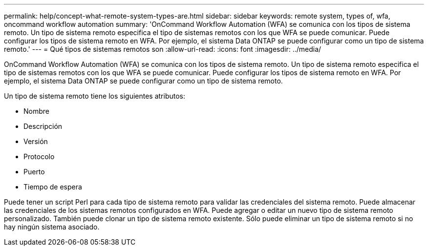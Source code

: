 ---
permalink: help/concept-what-remote-system-types-are.html 
sidebar: sidebar 
keywords: remote system, types of, wfa, oncommand workflow automation 
summary: 'OnCommand Workflow Automation (WFA) se comunica con los tipos de sistema remoto. Un tipo de sistema remoto especifica el tipo de sistemas remotos con los que WFA se puede comunicar. Puede configurar los tipos de sistema remoto en WFA. Por ejemplo, el sistema Data ONTAP se puede configurar como un tipo de sistema remoto.' 
---
= Qué tipos de sistemas remotos son
:allow-uri-read: 
:icons: font
:imagesdir: ../media/


[role="lead"]
OnCommand Workflow Automation (WFA) se comunica con los tipos de sistema remoto. Un tipo de sistema remoto especifica el tipo de sistemas remotos con los que WFA se puede comunicar. Puede configurar los tipos de sistema remoto en WFA. Por ejemplo, el sistema Data ONTAP se puede configurar como un tipo de sistema remoto.

Un tipo de sistema remoto tiene los siguientes atributos:

* Nombre
* Descripción
* Versión
* Protocolo
* Puerto
* Tiempo de espera


Puede tener un script Perl para cada tipo de sistema remoto para validar las credenciales del sistema remoto. Puede almacenar las credenciales de los sistemas remotos configurados en WFA. Puede agregar o editar un nuevo tipo de sistema remoto personalizado. También puede clonar un tipo de sistema remoto existente. Sólo puede eliminar un tipo de sistema remoto si no hay ningún sistema asociado.
